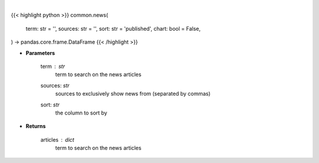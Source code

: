 .. role:: python(code)
    :language: python
    :class: highlight

|

.. raw:: html

    <h3>
    > Getting data
    </h3>

{{< highlight python >}}
common.news(
    term: str = '',
    sources: str = '',
    sort: str = 'published',
    chart: bool = False,
) -> pandas.core.frame.DataFrame
{{< /highlight >}}

.. raw:: html

    <p>
    Get news for a given term and source. [Source: Feedparser]
    </p>

* **Parameters**

    term : *str*
        term to search on the news articles
    sources: *str*
        sources to exclusively show news from (separated by commas)
    sort: *str*
        the column to sort by

* **Returns**

    articles : *dict*
        term to search on the news articles
